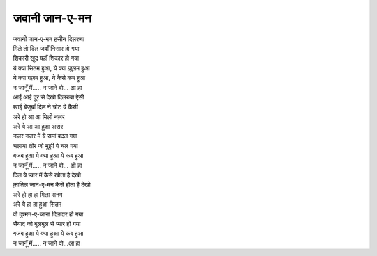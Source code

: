 जवानी जान-ए-मन
--------------------

| जवानी जान-ए-मन हसीन दिलरुबा
| मिले तो दिल जवाँ निसार हो गया
| शिकारी खुद यहाँ शिकार हो गया
| ये क्या सितम हुआ, ये क्या ज़ुलम हुआ
| ये क्या गज़ब हुआ, ये कैसे कब हुआ
| न जानूँ मैं.....  न जाने वो... आ हा

| आई आई दूर से देखो दिलरुबा ऐसी
| खाई बेजुबाँ दिल ने चोट ये कैसी
| अरे हो आ आ मिली नज़र
| अरे ये आ आ हुआ असर
| नज़र नज़र में ये समां बदल गया
| चलाया तीर जो मुझी पे चल गया
| गजब हुआ ये क्या हुआ ये कब हुआ
| न जानूँ मैं.....  न जाने वो... ओ हा

| दिल ये प्यार में कैसे खोता है देखो
| क़ातिल जान-ए-मन कैसे होता है देखो
| अरे हो हा हा मिला सनम
| अरे ये हा हा हुआ सितम
| वो दुश्मन-ए-जानां दिलदार हो गया
| सैयाद को बुलबुल से प्यार हो गया
| गजब हुआ ये क्या हुआ ये कब हुआ
| न जानूँ मैं.....  न जाने वो...आ हा
